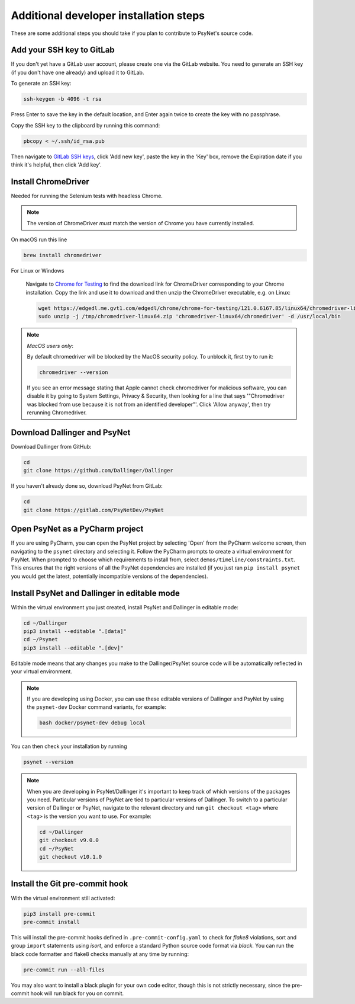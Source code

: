 .. _additional_developer_installation:

Additional developer installation steps
---------------------------------------

These are some additional steps you should take if you plan to contribute
to PsyNet's source code.


Add your SSH key to GitLab
~~~~~~~~~~~~~~~~~~~~~~~~~~

If you don't yet have a GitLab user account, please create one via the GitLab website.
You need to generate an SSH key (if you don't have one already) and upload it to GitLab.

To generate an SSH key:

.. code-block:: bash

   ssh-keygen -b 4096 -t rsa

Press Enter to save the key in the default location,
and Enter again twice to create the key with no passphrase.

Copy the SSH key to the clipboard by running this command:

.. code-block:: bash

   pbcopy < ~/.ssh/id_rsa.pub

Then navigate to `GitLab SSH keys <https://gitlab.com/-/profile/keys>`_,
click 'Add new key', paste the key in the 'Key' box,
remove the Expiration date if you think it's helpful, then click 'Add key'.

Install ChromeDriver
~~~~~~~~~~~~~~~~~~~~

Needed for running the Selenium tests with headless Chrome.

.. note::

   The version of ChromeDriver *must* match the version of Chrome you have currently installed.

On macOS run this line

.. code-block:: bash

    brew install chromedriver

For Linux or Windows

    Navigate to `Chrome for Testing <https://googlechromelabs.github.io/chrome-for-testing/#stable>`_ to find the download link for ChromeDriver corresponding to your Chrome installation. Copy the link and use it to download and then unzip the ChromeDriver executable, e.g. on Linux:

    .. code-block:: bash

        wget https://edgedl.me.gvt1.com/edgedl/chrome/chrome-for-testing/121.0.6167.85/linux64/chromedriver-linux64.zip --directory /tmp
        sudo unzip -j /tmp/chromedriver-linux64.zip 'chromedriver-linux64/chromedriver' -d /usr/local/bin

.. note::

    *MacOS users only*:

    By default chromedriver will be blocked by the MacOS security policy.
    To unblock it, first try to run it:

    .. code-block:: bash

       chromedriver --version

    If you see an error message stating that Apple cannot check chromedriver for malicious software,
    you can disable it by going to System Settings, Privacy & Security,
    then looking for a line that says '"Chromedriver was blocked from use because it is not from an
    identified developer"'. Click 'Allow anyway', then try rerunning Chromedriver.

Download Dallinger and PsyNet
~~~~~~~~~~~~~~~~~~~~~~~~~~~~~

Download Dallinger from GitHub:

.. code-block:: bash

    cd
    git clone https://github.com/Dallinger/Dallinger

If you haven't already done so, download PsyNet from GitLab:

.. code-block:: bash

    cd
    git clone https://gitlab.com/PsyNetDev/PsyNet

Open PsyNet as a PyCharm project
~~~~~~~~~~~~~~~~~~~~~~~~~~~~~~~~~

If you are using PyCharm, you can open the PsyNet project by selecting 'Open' from the PyCharm welcome screen,
then navigating to the ``psynet`` directory and selecting it.
Follow the PyCharm prompts to create a virtual environment for PsyNet.
When prompted to choose which requirements to install from,
select ``demos/timeline/constraints.txt``.
This ensures that the right versions of all the PsyNet dependencies are installed
(if you just ran ``pip install psynet`` you would get the latest, potentially incompatible versions of the dependencies).

Install PsyNet and Dallinger in editable mode
~~~~~~~~~~~~~~~~~~~~~~~~~~~~~~~~~~~~~~~~~~~~~

Within the virtual environment you just created, install PsyNet and Dallinger in editable mode:

.. code-block:: bash

    cd ~/Dallinger
    pip3 install --editable ".[data]"
    cd ~/Psynet
    pip3 install --editable ".[dev]"

Editable mode means that any changes you make to the
Dallinger/PsyNet source code will be automatically reflected in your virtual environment.

.. note::

    If you are developing using Docker, you can use these editable versions of Dallinger and PsyNet
    by using the ``psynet-dev`` Docker command variants, for example:

    .. code-block:: bash

       bash docker/psynet-dev debug local

You can then check your installation by running

.. code-block:: bash

    psynet --version

.. note::

    When you are developing in PsyNet/Dallinger it's important to keep track of which versions of the packages
    you need. Particular versions of PsyNet are tied to particular versions of Dallinger.
    To switch to a particular version of Dallinger or PsyNet, navigate to the relevant directory and run
    ``git checkout <tag>`` where ``<tag>`` is the version you want to use. For example:

    .. code-block:: bash

       cd ~/Dallinger
       git checkout v9.0.0
       cd ~/PsyNet
       git checkout v10.1.0


Install the Git pre-commit hook
~~~~~~~~~~~~~~~~~~~~~~~~~~~~~~~

With the virtual environment still activated:

.. code-block:: bash

   pip3 install pre-commit
   pre-commit install

This will install the pre-commit hooks defined in ``.pre-commit-config.yaml`` to check for `flake8` violations,
sort and group ``import`` statements using `isort`, and enforce a standard Python source code format via `black`.
You can run the black code formatter and flake8 checks manually at any time by running:

.. code-block:: bash

   pre-commit run --all-files

You may also want to install a black plugin for your own code editor, though this is not strictly necessary,
since the pre-commit hook will run black for you on commit.
